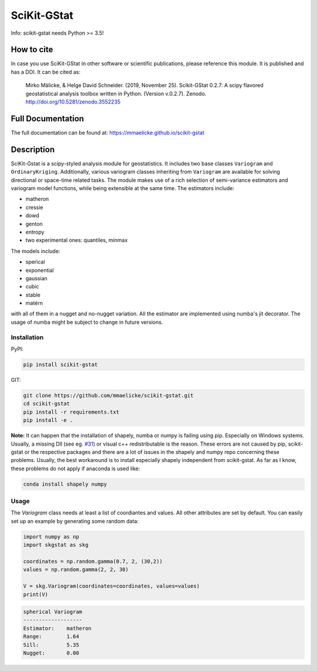 SciKit-GStat
============

Info: scikit-gstat needs Python >= 3.5!

.. image:: https://img.shields.io/pypi/v/scikit-gstat?color=green&logo=pypi&logoColor=yellow&style=flat-square   :alt: PyPI
    :target: https://pypi.org/project/scikit-gstat

.. image:: https://img.shields.io/github/v/release/mmaelicke/scikit-gstat?color=green&logo=github&style=flat-square   :alt: GitHub release (latest by date)
    :target: https://github.com/mmaelicke/scikit-gstat

.. image:: https://github.com/mmaelicke/scikit-gstat/workflows/Test%20and%20build%20docs/badge.svg
    :target: https://github.com/mmaelicke/scikit-gstat/actions

.. image:: https://api.codacy.com/project/badge/Grade/34022fb8b795435b8eeb5431159fa7c6
   :alt: Codacy Badge
   :target: https://app.codacy.com/app/mmaelicke/scikit-gstat?utm_source=github.com&utm_medium=referral&utm_content=mmaelicke/scikit-gstat&utm_campaign=Badge_Grade_Dashboard

.. image:: https://codecov.io/gh/mmaelicke/scikit-gstat/branch/master/graph/badge.svg
    :target: https://codecov.io/gh/mmaelicke/scikit-gstat
    :alt: Codecov

.. image:: https://zenodo.org/badge/98853365.svg
   :target: https://zenodo.org/badge/latestdoi/98853365

How to cite
-----------

In case you use SciKit-GStat in other software or scientific publications,
please reference this module. It is published and has a DOI. It can be cited
as:

  Mirko Mälicke, & Helge David Schneider. (2019, November 25). Scikit-GStat 0.2.7: A scipy flavored geostatistical analysis toolbox written in Python. (Version v.0.2.7). Zenodo. http://doi.org/10.5281/zenodo.3552235



Full Documentation
------------------

The full documentation can be found at: https://mmaelicke.github.io/scikit-gstat

Description
-----------

SciKit-Gstat is a scipy-styled analysis module for geostatistics. It includes
two base classes ``Variogram`` and ``OrdinaryKriging``. Additionally, various
variogram classes inheriting from ``Variogram`` are available for solving
directional or space-time related tasks.
The module makes use of a rich selection of semi-variance
estimators and variogram model functions, while being extensible at the same
time.
The estimators include:

- matheron
- cressie
- dowd
- genton
- entropy
- two experimental ones: quantiles, minmax

The models include:

- sperical
- exponential
- gaussian
- cubic
- stable
- matérn

with all of them in a nugget and no-nugget variation. All the estimator are
implemented using numba's jit decorator. The usage of numba might be subject
to change in future versions.


Installation
~~~~~~~~~~~~

PyPI:

.. code-block:: bash

  pip install scikit-gstat

GIT:

.. code-block:: bash

  git clone https://github.com/mmaelicke/scikit-gstat.git
  cd scikit-gstat
  pip install -r requirements.txt
  pip install -e .

**Note:** It can happen that the installation of shapely, numba or numpy is failing using pip. Especially on Windows systems. Usually, a missing Dll (see eg. `#31 <https://github.com/mmaelicke/scikit-gstat/issues/31>`_) or visual c++ redistributable is the reason. These errors are not caused by pip, scikit-gstat or the respective packages and there are a lot of issues in the shapely and numpy repo concerning these problems. Usually, the best workaround is to install especially shapely independent from scikit-gstat. As far as I know, these problems do not apply if anaconda is used like:

.. code-block:: bash
  
  conda install shapely numpy

Usage
~~~~~

The `Variogram` class needs at least a list of coordiantes and values.
All other attributes are set by default.
You can easily set up an example by generating some random data:

.. code-block:: python

  import numpy as np
  import skgstat as skg

  coordinates = np.random.gamma(0.7, 2, (30,2))
  values = np.random.gamma(2, 2, 30)

  V = skg.Variogram(coordinates=coordinates, values=values)
  print(V)

.. code-block:: bash

  spherical Variogram
  -------------------
  Estimator:    matheron
  Range:        1.64
  Sill:         5.35
  Nugget:       0.00
  
